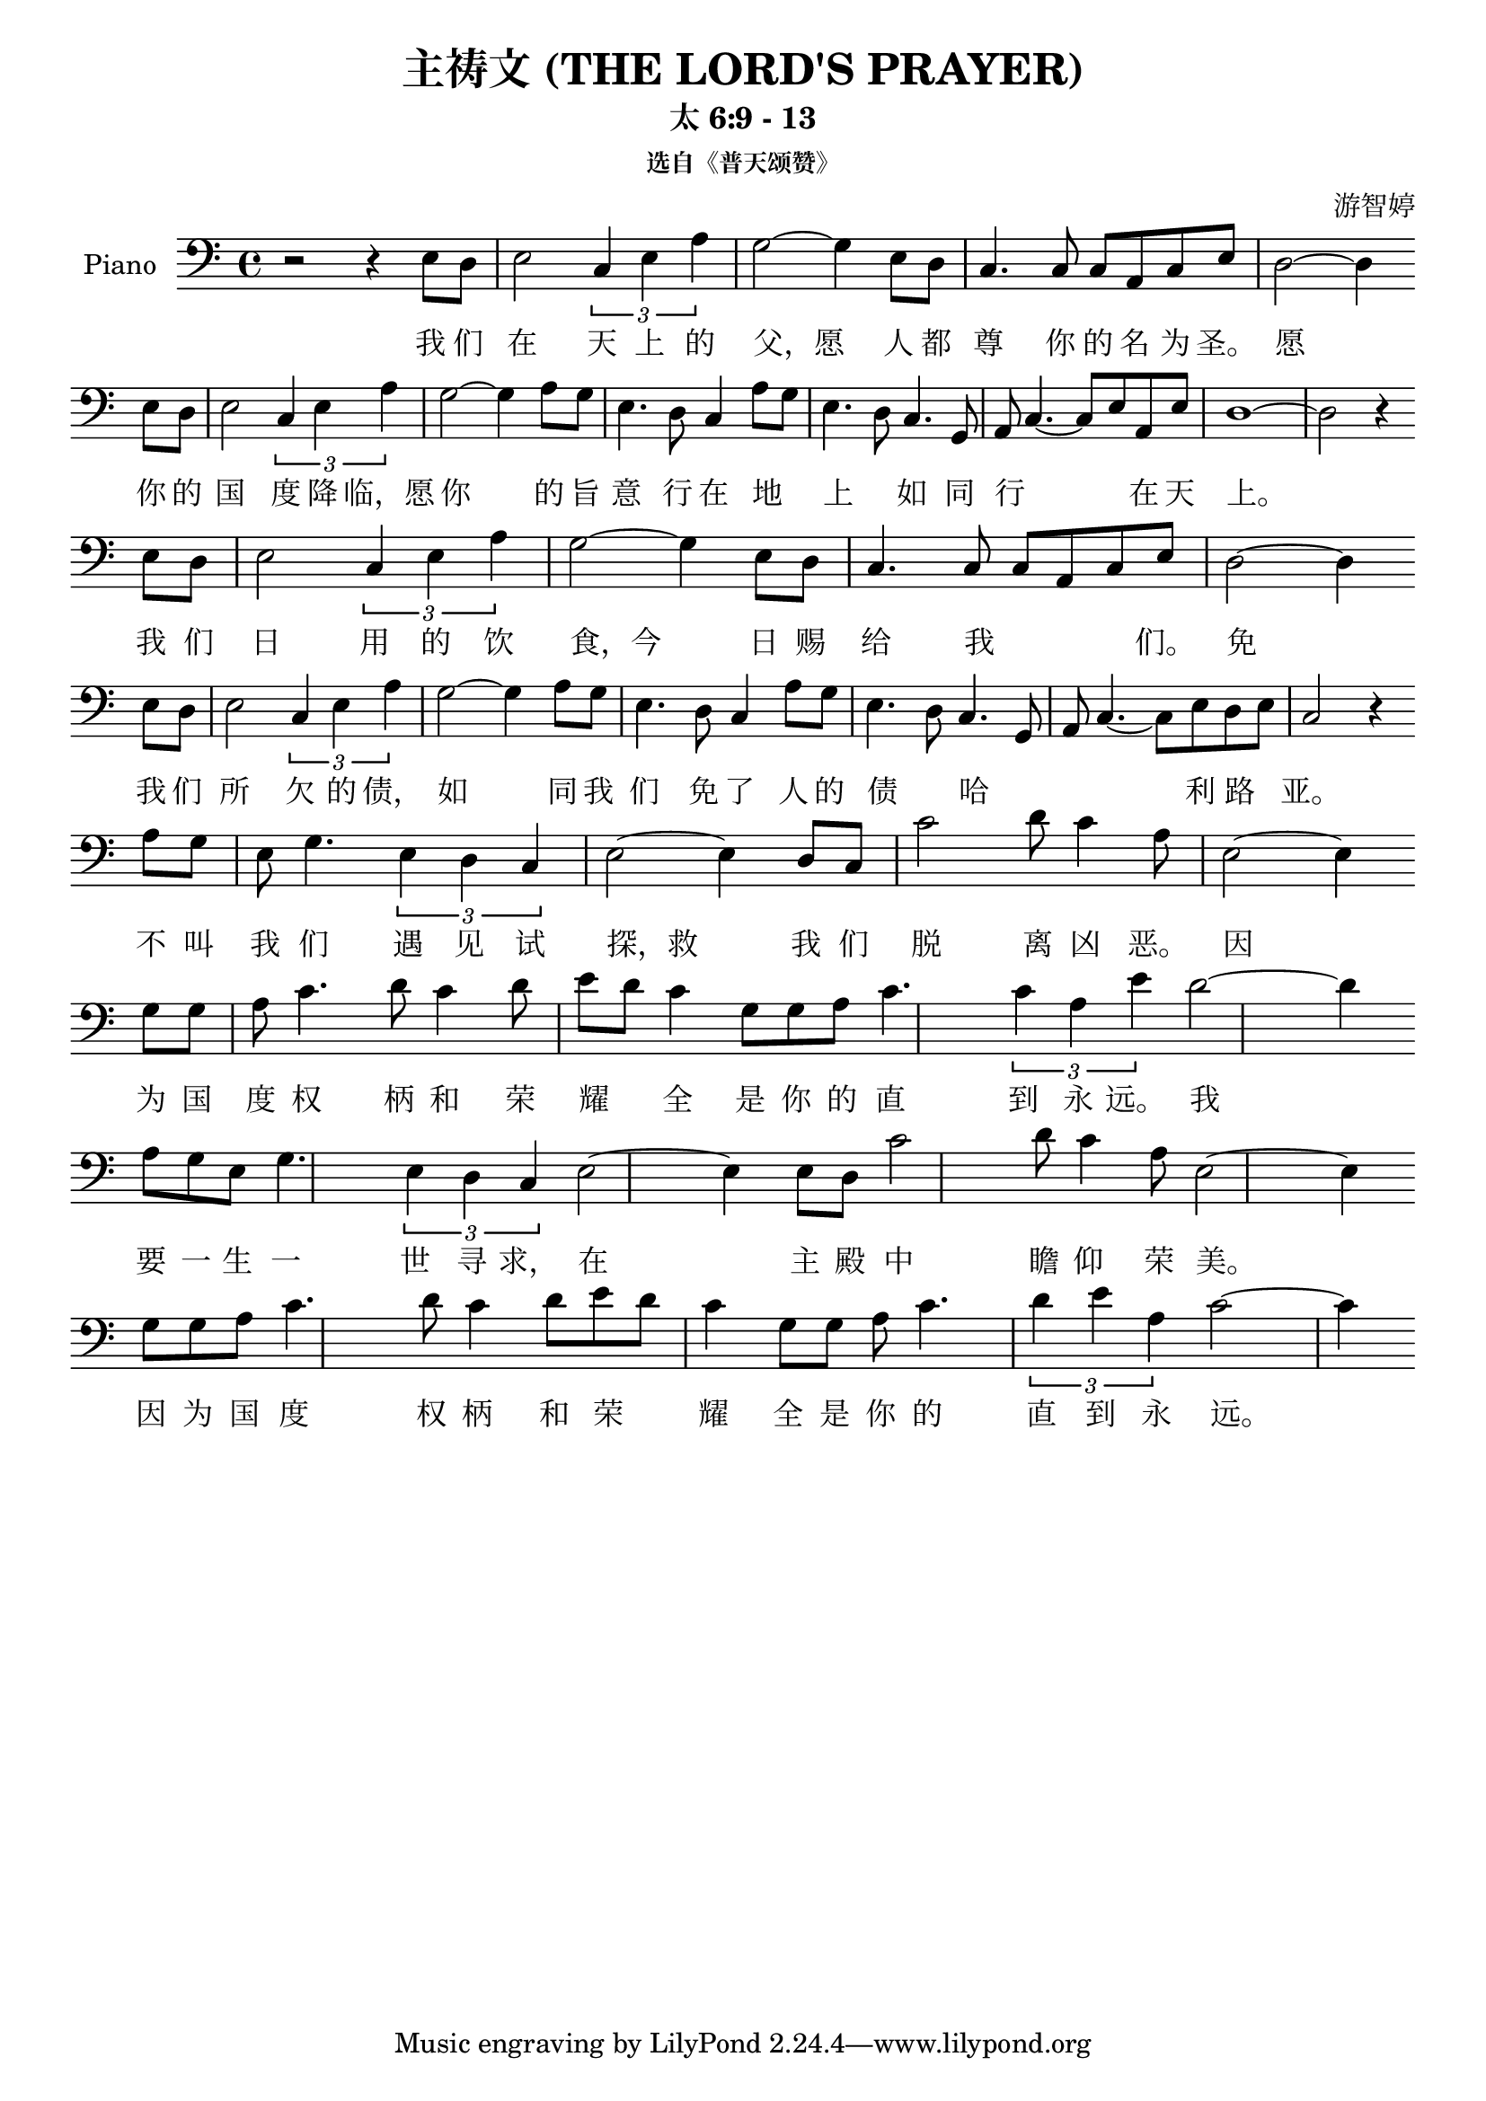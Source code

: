 %% Use convert-ly to update this file if the version is different to the lilypond you use.
%% For more information go to (info "(lilypond)Piano music"). Place cursor after the last
%% parenthesis and C-x C-e.

%% https://www.google.com/imgres?imgurl=http%3A%2F%2Fwww.sooopu.com%2Fsooopuupload%2Fzanmeishi%2Fmm2kfyqh4ab.jpg&imgrefurl=http%3A%2F%2Fjianpu.8399.org%2F%25E9%25BB%2591%25E7%25AE%25A1%25E6%258C%2587%25E6%25B3%2595%25E7%25AE%2580%25E8%25B0%25B1%2F&docid=57lhhcrwuG31oM&tbnid=VnksfFaf8obfHM%3A&vet=10ahUKEwiB2Ive_afYAhULwWMKHdsrAU0QMwguKAcwBw..i&w=1653&h=1681&itg=1&client=firefox-b-1&bih=603&biw=1280&q=%E4%B8%BB%E7%A5%B7%E6%96%87%20%E5%8F%8C%E6%89%8B%E7%AE%80%E8%B0%B1&ved=0ahUKEwiB2Ive_afYAhULwWMKHdsrAU0QMwguKAcwBw&iact=mrc&uact=8

\header {
  source = "http://m.gepuwang.net/gangqinpu/4974.html"
  maintainer = "Kang Tu"
  maintainerEmail = "tninja@gmail.com"
  lastupdated = "2017/Dec/26"
  title = "主祷文 (THE LORD'S PRAYER)"
  subtitle = "太 6:9 - 13"
  subsubtitle = "选自《普天颂赞》"
  composer = "游智婷"
}

global = {
  \key c \major
  \clef "bass"
}

uppermotifone = { e8 d8 | e2 \tuplet 3/2 { c4 e4 a4 } | g2~g4 }
uppersentenseone = { \uppermotifone e8 d8 | c4. c8 c8 a,8 c8 e8 | d2~d4 }
uppermotiftwolarge = { \uppermotifone a8 g8 | e4. d8 c4 a8 g8 | e4.~d8 c4. g,8 | a,8~c4.~c8 e8 } 
uppermotifthreepartone = { a8 g8 | e8 g4. \tuplet 3/2 { e4 d4 c4 } | e2~e4 }
uppermotifthreeparttwo = { c'2 d'8 c'4 a8 | e2~e4 }
uppermotiffour = { g8 g8 | a8 c'4. d'8 c'4 d'8 | e'8~d'8 c'4 g8 g8 | a8 c'4. }
upper = \absolute {
  \clef "bass"
  \time 4/4
  r2 r4 \uppersentenseone \break
  \uppermotiftwolarge a,8 e8 | d1~d2 r4 \break
  \uppersentenseone \break
  \uppermotiftwolarge d8~e8 | c2 r4 \break
  \uppermotifthreepartone d8 c8 \uppermotifthreeparttwo \break
  \uppermotiffour | \tuplet 3/2 { c'4 a4 e'4 } d'2~d'4 \break
  \uppermotifthreepartone e8 d8 \uppermotifthreeparttwo \break
  \uppermotiffour | \tuplet 3/2 { d'4 e'4 a4 } c'2~c'4 \break
}

%% aligning lyrics to a melody: http://lilypond.org/doc/v2.19/Documentation/learning/aligning-lyrics-to-a-melody
%% 每一个单词/中文字 对一个音符
versecn = \new Lyrics \lyricsto "one" {
  \lyricmode {
	我 们 在 天 上 的 父，愿 人 都 尊 你 的 名 为 圣。
	愿 你 的 国 度 降 临，愿 你 的 旨 意 行 在 地 _ 上 如 同 行 _ 在 天 上。 
	我 们 日 用 的 饮 食，今 日 赐 给 我 _ _ _ 们。
	免 我 们 所 欠 的 债， 如 同 我 们 免 了 人 的 债 哈 _ _ 利 路 亚。
	不 叫 我 们 遇 见 试 探，救 我 们 脱 离 凶 恶。_
	因 为 国 度 权 柄 和 荣 耀 全 是 你 的 直 到 永 远。_
	我 要 一 生 一 世 寻 求， 在 主 殿 中 瞻 仰 荣 美。_
	因 为 国 度 权 柄 和 荣 耀 全 是 你 的 直 到 永 远。_
  }
}

\score
{
  \new PianoStaff
  <<
	\set PianoStaff.instrumentName = "Piano"
	\new Voice = "one" {
	  \upper
	}
	\versecn
  >>
  \midi {
	\tempo 2 = 82
  }
  \layout { }
}
